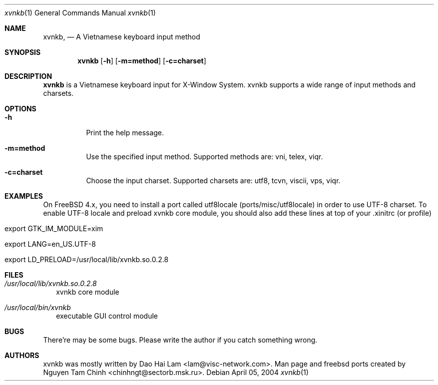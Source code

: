 .\" $FreeBSD$
.Dd April 05, 2004
.Dt "xvnkb" 1
.Os
.Sh NAME
.Nm xvnkb ,
.Nd A Vietnamese keyboard input method
.Sh SYNOPSIS
.Nm xvnkb
.Op Fl h
.Op Fl m=method
.Op Fl c=charset
.Sh DESCRIPTION
.Nm \&xvnkb
is a Vietnamese keyboard input for X-Window System. xvnkb supports a wide range of input methods and charsets.
.Sh OPTIONS
.Bl -tag -width indent
.It Fl h
Print the help message.
.It Fl m=method
Use the specified input method.
Supported methods are:
vni, telex, viqr.
.It Fl c=charset
Choose the input charset.
Supported charsets are: utf8, tcvn, viscii, vps, viqr.
.El
.Sh EXAMPLES
.Bl -tag -width 
On FreeBSD 4.x, you need to install a port called utf8locale (ports/misc/utf8locale) in order to use UTF-8 charset. To enable UTF-8 locale and preload xvnkb core module, you should also add these lines at top of your .xinitrc (or profile)
.It export GTK_IM_MODULE=xim
.It export LANG=en_US.UTF-8
.It export LD_PRELOAD=/usr/local/lib/xvnkb.so.0.2.8
.El
.Sh FILES
.Bl -tag -width 
.It Pa /usr/local/lib/xvnkb.so.0.2.8
xvnkb core module
.It Pa /usr/local/bin/xvnkb
executable GUI control module
.El
.Sh BUGS
There're may be some bugs. Please write the author if you catch something wrong.
.Sh AUTHORS
xvnkb was mostly written by 
.An Dao Hai Lam Aq lam@visc-network.com .
Man page and freebsd ports created by 
.An Nguyen Tam Chinh Aq chinhngt@sectorb.msk.ru .
